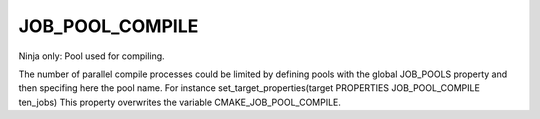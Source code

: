 JOB_POOL_COMPILE
----------------

Ninja only: Pool used for compiling.

The number of parallel compile processes could be limited by defining
pools with the global JOB_POOLS property and then specifing here the pool name.
For instance set_target_properties(target PROPERTIES JOB_POOL_COMPILE ten_jobs)
This property overwrites the variable CMAKE_JOB_POOL_COMPILE.
